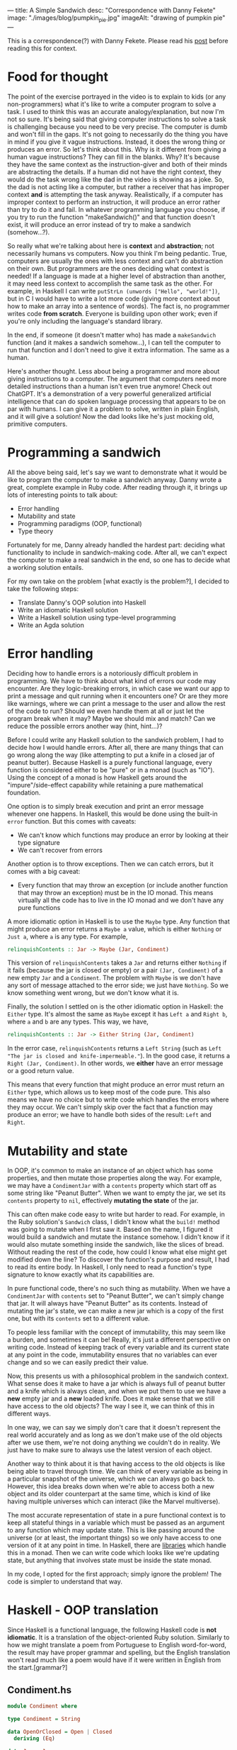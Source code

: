 ---
title: A Simple Sandwich
desc: "Correspondence with Danny Fekete"
image: "./images/blog/pumpkin_pie.jpg"
imageAlt: "drawing of pumpkin pie"
---

This is a correspondence(?) with Danny Fekete. Please read his [[https://neckdeep.dev/blog/2022-12-13-a-simple-sandwich-i/][post]] before reading this for context.

* Food for thought

The point of the exercise portrayed in the video is to explain to kids (or any non-programmers) what it's like to write a computer program to solve a task. I used to think this was an accurate analogy/explanation, but now I'm not so sure. It's being said that giving computer instructions to solve a task is challenging because you need to be very precise. The computer is dumb and won't fill in the gaps. It's not going to necessarily do the thing you have in mind if you give it vague instructions. Instead, it does the wrong thing or produces an error. So let's think about this. Why is it different from giving a human vague instructions? They can fill in the blanks. Why? It's because they have the same context as the instruction-giver and both of their minds are abstracting the details. If a human did not have the right context, they would do the task wrong like the dad in the video is showing as a joke. So, the dad is not acting like a computer, but rather a receiver that has improper context *and* is attempting the task anyway. Realistically, if a computer has improper context to perform an instruction, it will produce an error rather than try to do it and fail. In whatever programming language you choose, if you try to run the function "makeSandwich()" and that function doesn't exist, it will produce an error instead of try to make a sandwich (somehow...?).

So really what we're talking about here is *context* and *abstraction*; not necessarily humans vs computers. Now you think I'm being pedantic. True, computers are usually the ones with less context and can't do abstraction on their own. But programmers are the ones deciding what context is needed! If a language is made at a higher level of abstraction than another, it may need less context to accomplish the same task as the other. For example, in Haskell I can write ~putStrLn (unwords ["Hello", "world!"])~, but in C I would have to write a lot more code (giving more context about how to make an array into a sentence of words). The fact is, no programmer writes code *from scratch*. Everyone is building upon other work; even if you're only including the language's standard library.

In the end, if someone (it doesn't matter who) has made a ~makeSandwich~ function (and it makes a sandwich somehow...), I can tell the computer to run that function and I don't need to give it extra information. The same as a human.

Here's another thought. Less about being a programmer and more about giving instructions to a computer. The argument that computers need more detailed instructions than a human isn't even true anymore! Check out ChatGPT. It's a demonstration of a very powerful generalized artificial intelligence that can do spoken language processing that appears to be on par with humans. I can give it a problem to solve, written in plain English, and it will give a solution! Now the dad looks like he's just mocking old, primitive computers.

* Programming a sandwich

All the above being said, let's say we want to demonstrate what it would be like to program the computer to make a sandwich anyway. Danny wrote a great, complete example in Ruby code. After reading through it, it brings up lots of interesting points to talk about:

- Error handling
- Mutability and state
- Programming paradigms (OOP, functional)
- Type theory

Fortunately for me, Danny already handled the hardest part: deciding what functionality to include in sandwich-making code. After all, we can't expect the computer to make a real sandwich in the end, so one has to decide what a working solution entails.

For my own take on the problem [what exactly is the problem?], I decided to take the following steps:

- Translate Danny's OOP solution into Haskell
- Write an idiomatic Haskell solution
- Write a Haskell solution using type-level programming
- Write an Agda solution

* Error handling

Deciding how to handle errors is a notoriously difficult problem in programming. We have to think about what kind of errors our code may encounter. Are they logic-breaking errors, in which case we want our app to print a message and quit running when it encounters one? Or are they more like warnings, where we can print a message to the user and allow the rest of the code to run? Should we even handle them at all or just let the program break when it may? Maybe we should mix and match? Can we reduce the possible errors another way (hint, hint...)?

Before I could write any Haskell solution to the sandwich problem, I had to decide how I would handle errors. After all, there are many things that can go wrong along the way (like attempting to put a knife in a closed jar of peanut butter). Because Haskell is a purely functional language, every function is considered either to be "pure" or in a monad (such as "IO"). Using the concept of a monad is how Haskell gets around the "impure"/side-effect capability while retaining a pure mathematical foundation.

One option is to simply break execution and print an error message whenever one happens. In Haskell, this would be done using the built-in ~error~ function. But this comes with caveats:

- We can't know which functions may produce an error by looking at their type signature
- We can't recover from errors

Another option is to throw exceptions. Then we can catch errors, but it comes with a big caveat:

- Every function that may throw an exception (or include another function that may throw an exception) must be in the IO monad. This means virtually all the code has to live in the IO monad and we don't have any pure functions

A more idiomatic option in Haskell is to use the ~Maybe~ type. Any function that might produce an error returns a ~Maybe a~ value, which is either ~Nothing~ or ~Just a~, where ~a~ is any type. For example,

#+begin_src haskell
relinquishContents :: Jar -> Maybe (Jar, Condiment)
#+end_src

This version of ~relinquishContents~ takes a ~Jar~ and returns either ~Nothing~ if it fails (because the jar is closed or empty) or a pair ~(Jar, Condiment)~ of a new empty ~Jar~ and a ~Condiment~. The problem with ~Maybe~ is we don't have any sort of message attached to the error side; we just have ~Nothing~. So we know something went wrong, but we don't know what it is.

Finally, the solution I settled on is the other idiomatic option in Haskell: the ~Either~ type. It's almost the same as ~Maybe~ except it has ~Left a~ and ~Right b~, where ~a~ and ~b~ are any types. This way, we have,

#+begin_src haskell
relinquishContents :: Jar -> Either String (Jar, Condiment)
#+end_src

In the error case, ~relinquishContents~ returns a ~Left String~ (such as ~Left "The jar is closed and knife-impermeable."~). In the good case, it returns a ~Right (Jar, Condiment)~. In other words, we *either* have an error message or a good return value.

This means that every function that might produce an error must return an ~Either~ type, which allows us to keep most of the code pure. This also means we have no choice but to write code which handles the errors where they may occur. We can't simply skip over the fact that a function may produce an error; we have to handle both sides of the result: ~Left~ and ~Right~.

* Mutability and state

In OOP, it's common to make an instance of an object which has some properties, and then mutate those properties along the way. For example, we may have a ~CondimentJar~ with a ~contents~ property which start off as some string like "Peanut Butter". When we want to empty the jar, we set its ~contents~ property to ~nil~, effectively *mutating the state* of the jar.

This can often make code easy to write but harder to read. For example, in the Ruby solution's ~Sandwich~ class, I didn't know what the ~build!~ method was going to mutate when I first saw it. Based on the name, I figured it would build a sandwich and mutate the instance somehow. I didn't know if it would also mutate something inside the sandwich, like the slices of bread. Without reading the rest of the code, how could I know what else might get modified down the line? To discover the function's purpose and result, I had to read its entire body. In Haskell, I only need to read a function's type signature to know exactly what its capabilities are.

In pure functional code, there's no such thing as mutability. When we have a ~CondimentJar~ with ~contents~ set to "Peanut Butter", we can't simply change that jar. It will always have "Peanut Butter" as its contents. Instead of mutating the jar's state, we can make a new jar which is a copy of the first one, but with its ~contents~ set to a different value.

To people less familiar with the concept of immutability, this may seem like a burden, and sometimes it can be! Really, it's just a different perspective on writing code. Instead of keeping track of every variable and its current state at any point in the code, immutability ensures that no variables can ever change and so we can easily predict their value.

Now, this presents us with a philosophical problem in the sandwich context. What sense does it make to have a jar which is always full of peanut butter and a knife which is always clean, and when we put them to use we have a *new* empty jar and a *new* loaded knife. Does it make sense that we still have access to the old objects? The way I see it, we can think of this in different ways.

In one way, we can say we simply don't care that it doesn't represent the real world accurately and as long as we don't make use of the old objects after we use them, we're not doing anything we couldn't do in reality. We just have to make sure to always use the latest version of each object.

Another way to think about it is that having access to the old objects is like being able to travel through time. We can think of every variable as being in a particular snapshot of the universe, which we can always go back to. However, this idea breaks down when we're able to access both a new object and its older counterpart at the same time, which is kind of like having multiple universes which can interact (like the Marvel multiverse).

The most accurate representation of state in a pure functional context is to keep all stateful things in a variable which must be passed as an argument to any function which may update state. This is like passing around the universe (or at least, the important things) so we only have access to one version of it at any point in time. In Haskell, there are [[https://hackage.haskell.org/package/base-4.17.0.0/docs/Control-Concurrent-MVar.html][libraries]] which handle this in a monad. Then we can write code which looks like we're updating state, but anything that involves state must be inside the state monad.

In my code, I opted for the first approach; simply ignore the problem! The code is simpler to understand that way.

* Haskell - OOP translation

Since Haskell is a functional language, the following Haskell code is *not idiomatic*. It is a translation of the object-oriented Ruby solution. Similarly to how we might translate a poem from Portuguese to English word-for-word, the result may have proper grammar and spelling, but the English translation won't read much like a poem would have if it were written in English from the start.[grammar?]

** Condiment.hs

#+begin_src haskell
module Condiment where

type Condiment = String

data OpenOrClosed = Open | Closed
  deriving (Eq)

data Jar = Jar
  { contents :: Maybe Condiment
  , lid :: OpenOrClosed
  }

newJar :: Condiment -> Jar
newJar c = Jar
  { contents = Just c
  , lid = Closed
  }

isEmpty :: Jar -> Bool
isEmpty Jar{contents=Nothing} = True
isEmpty _ = False

hasStuff :: Jar -> Bool
hasStuff = not . isEmpty

isClosed :: Jar -> Bool
isClosed Jar{lid=Closed} = True
isClosed _ = False

closeJar :: Jar -> Jar
closeJar cj = cj {lid=Closed}

isOpen :: Jar -> Bool
isOpen = not . isClosed

openJar :: Jar -> Jar
openJar cj = cj {lid=Open}

relinquishContents :: Jar -> Either String (Jar, Condiment)
relinquishContents cj@Jar{contents=Just c}
  | isClosed cj = Left "The jar is closed and knife-impermeable."
  | isEmpty cj = Left "The jar is empty. How disappointing."
  | otherwise = Right (cj{contents=Nothing}, c)
#+end_src

For this OOP translation, a Haskell *record* is defined for each class of its Ruby counterpart. In idiomatic Haskell, records are used frequently, but not to represent classes/objects in such a way. And the small functions like ~isClosed~ correspond to OOP methods or property accessors, which would be replaced by pattern matching in idiomatic Haskell.

In Condiment.hs, the ~newJar~ function acts like an object constructor in OOP (e.g., Ruby's ~initialize~ method). It takes a ~Condiment~ to tell it what the contents of the jar should be and gives back a closed jar full of that condiment.

#+begin_src haskell
-- Haskell
let pb = Condiment.newJar "Peanut Butter"
#+end_src

#+begin_src ruby
# Ruby
pb = CondimentJar.new("Peanut Butter")
#+end_src

As stated above about error handling, ~relinquishContents~ returns an ~Either~ type which may either be an error message (~Left String~) or a pair of a new empty jar and a condiment (~Right (Jar, Condiment)~).

** Knife.hs

#+begin_src haskell
module Knife where

import qualified Condiment

data Knife = Knife
  { contents :: Maybe Condiment.Condiment
  }

new :: Knife
new = Knife {contents=Nothing}

isClean :: Knife -> Bool
isClean Knife {contents=Nothing} = True
isClean _ = False

clean :: Knife -> Knife
clean k = k {contents=Nothing}

isLoaded :: Knife -> Bool
isLoaded = not . isClean

loadFrom :: Knife -> Condiment.Jar -> Either String (Knife, Condiment.Jar)
loadFrom k cj
  | isLoaded k = Left "This knife is already loaded. Don't mix your condiments!"
  | otherwise = uncurry load <$> Condiment.relinquishContents cj
  where
    load cj' c = (k {contents=Just c}, cj')
#+end_src

Interesting to note here is the decision to include ~loadFrom~ in the Knife.hs module. It seemed right to put it here because the OOP version has ~loadFrom~ as a method of the ~Knife~ object. But in this Haskell version, ~loadFrom~ is a pure function that happens to take a ~Knife~ and a ~Condiment.Jar~ as two arguments, so it doesn't need to belong in any specific module. It would work just as well to put it in Main.hs. In fact, the same could be said for any of the functions. The choice to put them in a particular module is somewhat arbitrary; it simply makes sense intuitively to bundle them together based on context. In the case of ~loadFrom~, it would make just as much sense to put it in Condiment.hs or Main.hs.

** Bread.hs

#+begin_src haskell
module Bread where

import qualified Condiment
import qualified Knife

data Surface = Surface
  { contents :: Maybe Condiment.Condiment
  }

newSurface :: Surface
newSurface = Surface
  { contents = Nothing
  }

surfaceIsPlain :: Surface -> Bool
surfaceIsPlain Surface {contents=Nothing} = True
surfaceIsPlain _ = False

surfaceIsSmeared :: Surface -> Bool
surfaceIsSmeared = not . surfaceIsPlain

data Slice = Slice
  { top :: Surface
  , bottom :: Surface
  }

newSlice :: Slice
newSlice = Slice
  { top = newSurface
  , bottom = newSurface
  }

sliceIsPlain :: Slice -> Bool
sliceIsPlain Slice {top=t, bottom=b}
  = surfaceIsPlain t && surfaceIsPlain b

sliceIsSmeared :: Slice -> Bool
sliceIsSmeared = not . sliceIsPlain

smearSurface :: Knife.Knife -> Surface -> Either String (Knife.Knife, Surface)
smearSurface k s
  | surfaceIsSmeared s = Left "This surface was already smeared!"
  | Knife.isClean k = Left "This knife is too clean to smear with."
  | otherwise = Right (Knife.clean k, s {contents=Knife.contents k})
#+end_src

** Sandwich.hs

#+begin_src haskell
module Sandwich where

import qualified Bread
import qualified Condiment
import qualified Knife

import qualified Data.Maybe as Maybe
import qualified Data.List as L

data Sandwich = Sandwich
  { slices :: [Bread.Slice]
  , built :: Bool
  , isCut :: Bool
  }

new :: [Bread.Slice] -> Sandwich
new slices = Sandwich
  { slices = slices
  , built = False
  , isCut = False
  }

flavours :: Sandwich -> [Condiment.Condiment]
flavours = concat . map sliceFlavours . slices
  where
    sliceFlavours :: Bread.Slice -> [Condiment.Condiment]
    sliceFlavours = Maybe.catMaybes . map Bread.contents . sequence [Bread.top, Bread.bottom]

showFlavours :: Sandwich -> String
showFlavours = f . flavours
  where
    f :: [Condiment.Condiment] -> String
    f cs
      | length cs == 2 = L.intercalate " and " cs
      | otherwise = L.intercalate ", " (init cs) ++ ", and " ++ last cs

isReadyToEat :: Sandwich -> Bool
isReadyToEat sw = built sw && isCut sw

build :: Sandwich -> Either String Sandwich
build sw
  | built sw = Left "It's already a glorious tower of food!"
  | length (slices sw) < 2 = Left "Not enough slices"
  | outsideSmeared = Left "This sandwich would be icky to hold."
  | tooPlain = Left "This sandwich might actually be a loaf."
  | otherwise = Right (sw {built=True})
  where
    bottomSmeared :: Bool
    bottomSmeared = Bread.surfaceIsSmeared . Bread.bottom . head $ slices sw
    
    topSmeared :: Bool
    topSmeared = Bread.surfaceIsSmeared . Bread.top . last $ slices sw
    
    outsideSmeared :: Bool
    outsideSmeared = length (slices sw) >= 2 && (bottomSmeared || topSmeared)

    tooPlain :: Bool
    tooPlain = any Bread.sliceIsPlain . init . tail $ slices sw

cut :: Sandwich -> Knife.Knife -> Either String Sandwich
cut sw k
  | (not . built) sw = Left "Build the sandwich and then cut it in one glorious stroke."
  | Knife.isLoaded k = Left "No! You'll get the edge all yucky with that knife."
  | isCut sw = Left "One cut will do."
  | otherwise = Right (sw {isCut=True})
#+end_src

** Main.hs

#+begin_src haskell
module Main where

import qualified Condiment
import qualified Knife
import qualified Bread
import qualified Sandwich

main :: IO ()
main = do
  let bread = replicate 5 Bread.newSlice
  let pb = Condiment.newJar "Peanut Butter"
  let jelly = Condiment.newJar "Jelly"
  let knife = Knife.new

  -- First attempt. Didn't open the jar of peanut butter.
  either (\e -> putStrLn $ "Error: " ++ e) putStrLn $ do
    (pbKnife, pbEmpty) <- knife `Knife.loadFrom` pb -- Problem
    (usedKnife1, surface1) <- Bread.smearSurface pbKnife . Bread.top . head $ bread
    (jellyKnife, jellyEmpty) <- knife `Knife.loadFrom` Condiment.openJar jelly
    (usedKnife2, surface2) <- Bread.smearSurface jellyKnife . Bread.bottom . last $ bread
    let sw = Sandwich.new bread
    Sandwich.build sw
    return "Sandwich made!"

  -- Next attempt. Used too much bread inside.
  either (\e -> putStrLn $ "Error: " ++ e) putStrLn $ do
    (pbKnife, pbEmpty) <- knife `Knife.loadFrom` Condiment.openJar pb
    (usedKnife1, surface1) <- Bread.smearSurface pbKnife . Bread.top . head $ bread
    (jellyKnife, jellyEmpty) <- knife `Knife.loadFrom` Condiment.openJar jelly
    (usedKnife2, surface2) <- Bread.smearSurface jellyKnife . Bread.bottom . last $ bread
    let sw = Sandwich.new bread
    Sandwich.build sw -- Problem
    return "Sandwich made!"

  -- Successful sandwich making!
  either (\e -> putStrLn $ "Error: " ++ e) putStrLn $ do
    (pbKnife, pbEmpty) <- knife `Knife.loadFrom` Condiment.openJar pb
    (usedKnife1, surface1) <- Bread.smearSurface pbKnife . Bread.top . head $ bread
    (jellyKnife, jellyEmpty) <- knife `Knife.loadFrom` Condiment.openJar jelly
    (usedKnife2, surface2) <- Bread.smearSurface jellyKnife . Bread.bottom . last $ bread
    let sw = Sandwich.new [head bread, last bread]
    Sandwich.build sw
    return "Sandwich made!"
#+end_src

This Main module is where things get more interesting. In Haskell, we always need a ~main~ function which lives in the IO (input/output) monad, otherwise we would never be able to see any results from running our application. All of the functions which may fail by returning an ~Either~ type are also used as a monad themselves. Haskell's ~do~ notation uses monadic operations which end up looking like imperative instructions. It's really just syntactic sugar for doing things sequentially and updating context as it goes. The interesting part is that each code block containing a sandwich-making attempt acts similar to a ~try-catch~ exception handler in other languages. If anything goes wrong, that is, if any function returns a ~Left~ value, it gets printed with "Error: " before it. If all goes right, it prints the result of the block: "Sandwich made!".

Again, there's nothing stopping us from using ~pbKnife~ more than once because we're not keeping track of state, so some care must be taken when making a sandwich.

In the end, I think this version is quite readable (if you know Haskell), though the modules are more verbose than they need to be and the custom types are all records instead of more intuitive types as in the following version.

Something about the ~Sandwich~ type (or Ruby class) doesn't sit well with me. In my mind, it doesn't make sense for a sandwich to have a ~built~ property that says whether the sandwich is built correctly or not. What would it mean to have a sandwich that is not built? That sounds like something that is /not/ a sandwich, which shouldn't be part of the definition of what /is/ a sandwich. If it is possible to make an instance of a sandwich that is not a proper sandwich, maybe the type/class/definition of sandwich needs more refining. In this definition, a sandwich is allowed to have any number of slices. Wouldn't it make more sense for a sandwich to require at least two slices of bread? Or, even more accurate, a sandwich requires exactly two slices of bread (any inner slices of bread can be considered part of the sandwich, unless that's all it has, in which case it is a loaf). The way I see it, it's part-way to an accurate definition of a sandwich, but stopped short.

* Haskell - idiomatic

In this version, I took some liberties to reframe parts of the problem. I noticed in Danny's code he sometimes makes sure we're using a knife where another utensil wouldn't work.

#+begin_src ruby
def smear!(knife:, surface:)
    unless knife.is_a?(Knife)
      raise InvalidKnifeError, "That's not hygienic."
    end
# ...
#+end_src

In my mind, if we're going to be checking that we're using a knife, we may as well include other utensils. Otherwise, the only kind of utensil the program knows about is a knife. In Haskell, we never need to check whether a value is of a certain type; that is made explicit by static typing and the type checking work is done by the compiler.

I took a similar approach to bread. We may as well include different flavours of bread so it's not as boring.

Because this version is idiomatic code, it is also much shorter so I put it all in a single module.

** Main.hs

#+begin_src haskell
module Main where

data UtensilShape = Knife | Spoon | Fork
  deriving (Show, Eq)

data Utensil = Utensil
  { uShape :: UtensilShape
  , uCondiment :: Maybe Condiment
  }
  deriving (Show)

fetchUtensil :: UtensilShape -> Utensil
fetchUtensil shape = Utensil
  { uShape = shape
  , uCondiment = Nothing
  }

data Condiment = PeanutButter | Jelly
  deriving (Show, Eq)

data OpenOrClosed = Open | Closed
  deriving (Show, Eq)

data CondimentJar = CondimentJar
  { cjCondiment :: Maybe Condiment
  , cjLid :: OpenOrClosed
  }
  deriving (Show)

fetchCondimentJar :: Condiment -> CondimentJar
fetchCondimentJar c = CondimentJar
  { cjCondiment = Just c
  , cjLid = Closed
  }

loadFrom :: Utensil -> CondimentJar -> Either String (Utensil, CondimentJar)
loadFrom _ CondimentJar{cjLid=Closed} = Left "The jar is closed and knife-impermeable."
loadFrom _ CondimentJar{cjCondiment=Nothing} = Left "The jar is empty. How disappointing."
loadFrom Utensil{uShape=Fork} _ = Left "Forks aren't the right shape for condiments."
loadFrom u cj@CondimentJar{cjCondiment=Just c}
  = Right (u { uCondiment = Just c }, cj { cjCondiment = Nothing })

openJar :: CondimentJar -> CondimentJar
openJar cj = cj { cjLid = Open }

data BreadFlavour = Sourdough | WholeGrain | White
  deriving (Show)

data SliceOfBread = SliceOfBread
  { sobFlavour :: BreadFlavour
  , sobTop :: Maybe Condiment
  , sobBottom :: Maybe Condiment
  }
  deriving (Show)

fetchSliceOfBread :: BreadFlavour -> SliceOfBread
fetchSliceOfBread flavour = SliceOfBread
  { sobFlavour = flavour
  , sobTop = Nothing
  , sobBottom = Nothing
  }

data Surface = Top | Bottom
  deriving (Show, Eq)

smearSliceOfBread :: Utensil -> Surface -> SliceOfBread -> Either String (SliceOfBread, Utensil)
smearSliceOfBread u surface slice
  | uShape u /= Knife = Left "You can't smear with that!"
  | uCondiment u == Nothing = Left "This knife is too clean to smear with."
  | surface == Top && sobTop slice /= Nothing = Left "This surface was already smeared!"
  | surface == Bottom && sobBottom slice /= Nothing = Left "This surface was already smeared!"
  | otherwise = Right (smearedSlice, cleanUtensil)
  where
    smearedSlice
      | surface == Top = slice { sobTop = uCondiment u }
      | surface == Bottom = slice { sobBottom = uCondiment u }
    cleanUtensil = u { uCondiment = Nothing}

data Sandwich = Sandwich
  { swBottom :: SliceOfBread
  , swTop :: SliceOfBread
  , swPieces :: [(SliceOfBread, SliceOfBread)]
  }
  deriving (Show)

makeSandwich :: SliceOfBread -> SliceOfBread -> Either String Sandwich
makeSandwich bottom top
  | sobTop bottom == Nothing && sobBottom top == Nothing = Left "This sandwich might actually be a loaf."
  | sobTop top /= Nothing || sobBottom bottom /= Nothing = Left "This sandwich would be icky to hold."
  | otherwise = Right Sandwich { swBottom = bottom, swTop = top, swPieces = [(bottom, top)] }

-- A sandwich is always cut through all the pieces, doubling them all
cutSandwich :: Utensil -> Sandwich -> Either String Sandwich
cutSandwich u sw
  | uShape u == Fork || uShape u == Spoon = Left "You can't cut a sandwich with that!"
  | uCondiment u /= Nothing = Left "No! You'll get the edge all yucky with that knife."
  | otherwise = Right sw { swPieces = newPieces }
  where
    newPieces = concat [swPieces sw, swPieces sw]

main :: IO ()
main = do
  let knife = fetchUtensil Knife
  let pb = fetchCondimentJar PeanutButter
  let jelly = fetchCondimentJar Jelly

  -- First attempt. Didn't open the jar of peanut butter.
  either (\e -> putStrLn $ "Error: " ++ e) putStrLn $ do
    (pbKnife, emptyPB) <- knife `loadFrom` pb -- Problem
    return "Sandwich made!"

  -- Next attempt. Too plain.
  either (\e -> putStrLn $ "Error: " ++ e) putStrLn $ do
    (pbKnife, emptyPB) <- knife `loadFrom` openJar pb
    (jellyKnife, emptyJelly) <- knife `loadFrom` openJar jelly
    let bottomSlice = fetchSliceOfBread Sourdough
    let topSlice = fetchSliceOfBread WholeGrain
    sw <- makeSandwich bottomSlice topSlice
    return "Sandwich made!"

  -- Successful sandwich making!
  either (\e -> putStrLn $ "Error: " ++ e) putStrLn $ do
    (pbKnife, emptyPB) <- knife `loadFrom` openJar pb
    (jellyKnife, emptyJelly) <- knife `loadFrom` openJar jelly
    let bottomSlice = fetchSliceOfBread Sourdough
    let topSlice = fetchSliceOfBread WholeGrain
    (bottomSliceWithPB, cleanKnife) <- smearSliceOfBread pbKnife Top bottomSlice
    (topSliceWithJelly, cleanKnife) <- smearSliceOfBread jellyKnife Bottom topSlice
    sw <- makeSandwich bottomSliceWithPB topSliceWithJelly
    return "Sandwich made!"
#+end_src

In replacement of the ~new~ functions from the OOP-translated version, I included functions like ~fetchCondimentJar~, which act similarly. The reason for the different naming convention is because I started thinking of the instance-creating functions as being analogous to fetching something from the kitchen. When it's time to fetch a condiment jar, we can use ~fetchCondimentJar~ to fetch one of the given condiment. Interestingly, these idiomatic functions still behave much like OOP constructors.

I also merged the previous ~Slice~ and ~Bread~ into a single type, ~SliceOfBread~:

#+begin_src haskell
data SliceOfBread = SliceOfBread
  { sobFlavour :: BreadFlavour
  , sobTop :: Maybe Condiment
  , sobBottom :: Maybe Condiment
  }
#+end_src

A slice of bread has a top and bottom, both of which can either be smeared with a condiment or nothing (hence the ~Maybe Condiment~ type). There's no need for a separate type just for ~Slice~.

Another difference is the type for ~Surface~. Instead of using a record, a surface only needs to represent the top or bottom of a slice of bread so the Haskell ~Surface~ can be a sum type.

#+begin_src haskell
-- OOP
data Surface = Surface
  { contents :: Maybe Condiment.Condiment
  }

-- Idiomatic
data Surface = Top | Bottom
#+end_src

As for the ~Sandwich~ type and its shortcomings discussed above, it has been updated in this version.

#+begin_src haskell
data Sandwich = Sandwich
  { swBottom :: SliceOfBread
  , swTop :: SliceOfBread
  , swPieces :: [(SliceOfBread, SliceOfBread)]
  }
#+end_src

Now a sandwich doesn't have a ~built~ property because if an instance of a sandwich exists, it is because it was built. Still, it could be improved. After all, with this definition it's easy to make a sandwich that doesn't make sense:

#+begin_src haskell
-- A sandwich whose top and bottom slices are sourdough,
-- but consists of a single piece whose slices are whole grain
impossibleSandwich = Sandwich
  { swBottom = fetchSliceOfBread Sourdough
  , swTop = fetchSliceOfBread Sourdough
  , swPieces = [(fetchSliceOfBread WholeGrain, fetchSliceOfBread WholeGrain)]
  }
#+end_src

No matter how much error handling we add along the way to making a sandwich, our definition of a sandwich makes it possible to skip the error checks and create an erroneous sandwich. The other approach is to avoid possible errors altogether by using type-safe definitions; making it so a sandwich can only be made when its type is fulfilled. Relating this to the [[https://www.youtube.com/watch?v=FN2RM-CHkuI][video]], the kids are frustrated because their father is failing in ways they didn't expect him to fail. He's doing things they didn't want him to do. On the computer, why would we program the ability to do things we don't want to happen? We don't want it to be possible to attempt to put a knife in a closed jar, so we shouldn't make a function where that can happen. Type systems can help us resolve this.

Now for the really interesting part. I left out one approach to error handling: eliminating all possible errors by encoding data flow into the type system. This only works in a statically-typed language, such as Haskell. Using the concepts of *type theory*, we can write code which ensures that the only way for it to run is if none of the errors occur. This safeguard check is done by the compiler, which means as a programmer, we can be sure that if our code compiles, it will run without errors.
